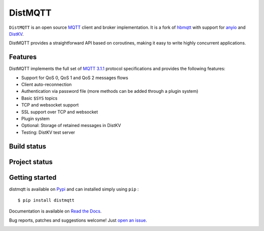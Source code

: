 DistMQTT
======

``DistMQTT`` is an open source `MQTT`_ client and broker implementation. It
is a fork of `hbmqtt`_ with support for `anyio`_ and `DistKV`_.

DistMQTT provides a straightforward API based on coroutines, making it easy
to write highly concurrent applications.

.. _anyio: https://github.com/agronholm/anyio
.. _DistKV: https://github.com/smurfix/distkv
.. _hbmqtt: https://github.com/beerfactory/hbmqtt

Features
--------

DistMQTT implements the full set of `MQTT 3.1.1`_ protocol specifications and provides the following features:

- Support for QoS 0, QoS 1 and QoS 2 messages flows
- Client auto-reconnection
- Authentication via password file (more methods can be added through a plugin system)
- Basic ``$SYS`` topics
- TCP and websocket support
- SSL support over TCP and websocket
- Plugin system
- Optional: Storage of retained messages in DistKV
- Testing: DistKV test server

Build status
------------

.. image:: https://travis-ci.org/smurfix/distmqtt.svg?branch=master
    :target: https://travis-ci.org/smurfix/distmqtt

.. image:: https://coveralls.io/repos/smurfix/distmqtt/badge.svg?branch=master&service=github
    :target: https://coveralls.io/github/smurfix/distmqtt?branch=master

Project status
--------------

.. image:: https://readthedocs.org/projects/distmqtt/badge/?version=latest
    :target: http://distmqtt.readthedocs.org/en/latest/?badge=latest
    :alt: Documentation Status

.. image:: https://badge.fury.io/py/distmqtt.svg
    :target: https://badge.fury.io/py/distmqtt

Getting started
---------------

distmqtt is available on `Pypi <https://pypi.python.org/pypi/distmqtt>`_ and can installed simply using ``pip`` :
::

    $ pip install distmqtt

Documentation is available on `Read the Docs`_.

Bug reports, patches and suggestions welcome! Just `open an issue`_.

.. image:: https://badges.gitter.im/Join%20Chat.svg
    :target: https://gitter.im/beerfactory/distmqtt?utm_source=badge&utm_medium=badge&utm_campaign=pr-badge&utm_content=badge
    :alt: 'Join the chat at https://gitter.im/beerfactory/distmqtt'

.. _MQTT: http://www.mqtt.org
.. _MQTT 3.1.1: http://docs.oasis-open.org/mqtt/mqtt/v3.1.1/os/mqtt-v3.1.1-os.html
.. _Read the Docs: http://distmqtt.readthedocs.org/
.. _open an issue: https://github.com/smurfix/distmqtt/issues/new
